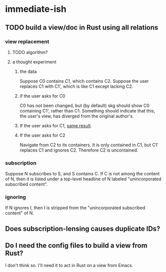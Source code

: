 * immediate-ish
** TODO build a view/doc in Rust using all relations
*** view replacement
**** TODO algorithm?
**** a thought experiment
***** the data
      Suppose C0 contains C1, which contains C2.
      Suppose the user replaces C1 with C1',
      which is like C1 except lacking C2.
***** if the user asks for C0
      :PROPERTIES:
      :ID:       8417f18f-9c4c-4295-994b-487dd581b7c9
      :END:
      C0 has not been changed,
      but (by default) skg should show C0 containing C1',
      rather than C1.
      Something should indicate that this, the user's view,
      has diverged from the original author's.
***** If the user asks for C1, [[id:8417f18f-9c4c-4295-994b-487dd581b7c9][same result]].
***** If the user asks for C2
      Navigate from C2 to its containers.
      It is only contained in C1,
      but C1' replaces C1 and ignores C2.
      Therefore C2 is uncontained.
*** subscription
    Suppose N subscribes to S, and S contains C.
    If C is not among the content of N,
    then it is listed under a top-level headline of N
    labeled "unincorporated subscribed content".
*** ignoring
    If N ignores I, then I is stripped from
    the "unincorporated subscribed content" of N.
** Does subscription-lensing causes duplicate IDs?
** Do I need the config files to build a view from Rust?
   I don't think so.
   I'll need it to act in Rust on a view from Emacs.
